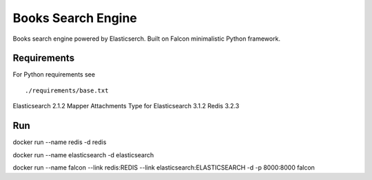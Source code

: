 ===================
Books Search Engine
===================

Books search engine powered by Elasticserch.
Built on Falcon minimalistic Python framework.

Requirements
------------

For Python requirements see

::

  ./requirements/base.txt

::

Elasticsearch 2.1.2
Mapper Attachments Type for Elasticsearch 3.1.2
Redis 3.2.3

Run
---

docker run --name redis -d redis

docker run --name elasticsearch -d elasticsearch

docker run --name falcon --link redis:REDIS --link elasticsearch:ELASTICSEARCH -d -p 8000:8000 falcon